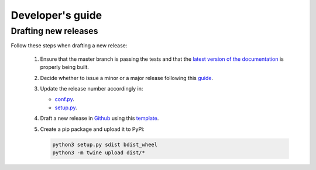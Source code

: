 Developer's guide
=================

Drafting new releases
---------------------

Follow these steps when drafting a new release:

 1. Ensure that the master branch is passing the tests and that the `latest
    version of the documentation <https://dislib.bsc.es/en/latest>`_
    is properly being built.
 2. Decide whether to issue a minor or a major release following this `guide
    <https://semver.org/>`_.

 3. Update the release number accordingly in:

    - `conf.py <https://github.com/bsc-wdc/dislib/blob/master/docs/source/conf
      .py>`_.
    - `setup.py <https://github.com/bsc-wdc/dislib/blob/master/setup.py>`_.

 4. Draft a new release in `Github <https://github.com/bsc-wdc/
    dislib/releases>`_ using this `template <https://github
    .com/bsc-wdc/dislib/blob/master/.github/RELEASE_TEMPLATE.md>`_.

 5. Create a pip package and upload it to PyPi:

    .. code:: bash

     python3 setup.py sdist bdist_wheel
     python3 -m twine upload dist/*